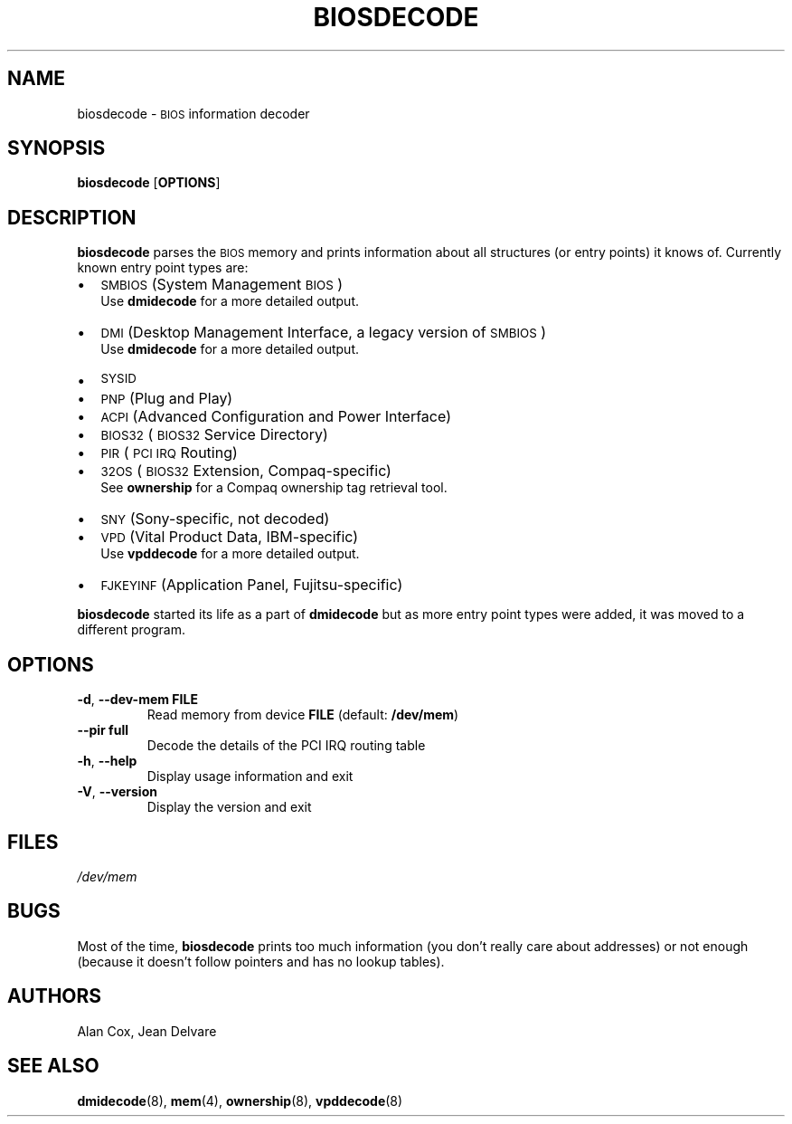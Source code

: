 .TH BIOSDECODE 8 "February 2007" "dmidecode"
.\"
.SH NAME
biosdecode \- \s-1BIOS\s0 information decoder
.\"
.SH SYNOPSIS
.B biosdecode
.RB [ OPTIONS ]
.\"
.SH DESCRIPTION
.B biosdecode
parses the \s-1BIOS\s0 memory and prints information about all structures (or
entry points) it knows of. Currently known entry point types are:
.IP \(bu "\w'\(bu'u+1n"
\s-1SMBIOS\s0 (System Management \s-1BIOS\s0)
.br
Use
.B dmidecode
for a more detailed output.
.IP \(bu
\s-1DMI\s0 (Desktop Management Interface, a legacy version of \s-1SMBIOS\s0)
.br
Use
.B dmidecode
for a more detailed output.
.IP \(bu
\s-1SYSID\s0
.IP \(bu
\s-1PNP\s0 (Plug and Play)
.IP \(bu
\s-1ACPI\s0 (Advanced Configuration and Power Interface)
.IP \(bu
\s-1BIOS32\s0 (\s-1BIOS32\s0 Service Directory)
.IP \(bu
\s-1PIR\s0 (\s-1PCI\s0 \s-1IRQ\s0 Routing)
.IP \(bu
\s-132OS\s0 (\s-1BIOS32\s0 Extension, Compaq-specific)
.br
See
.B ownership
for a Compaq ownership tag retrieval tool.
.IP \(bu
\s-1SNY\s0 (Sony-specific, not decoded)
.IP \(bu
\s-1VPD\s0 (Vital Product Data, IBM-specific)
.br
Use
.B vpddecode
for a more detailed output.
.IP \(bu
\s-1FJKEYINF\s0 (Application Panel, Fujitsu-specific)

.PP
.B biosdecode
started its life as a part of
.B dmidecode
but as more entry point types were added, it was moved to a different
program.
.\"
.SH OPTIONS
.TP
.BR "-d" ", " "--dev-mem FILE"
Read memory from device \fBFILE\fR (default: \fB/dev/mem\fR)
.TP
.BR "  " "  " "--pir full"
Decode the details of the PCI IRQ routing table
.TP
.BR "-h" ", " "--help"
Display usage information and exit
.TP
.BR "-V" ", " "--version"
Display the version and exit
.\"
.SH FILES
.I /dev/mem
.\"
.SH BUGS
Most of the time,
.B biosdecode
prints too much information (you don't really care about addresses)
or not enough (because it doesn't follow pointers and has no lookup
tables).
.\"
.SH AUTHORS
Alan Cox, Jean Delvare
.\"
.SH "SEE ALSO"
.BR dmidecode (8),
.BR mem (4),
.BR ownership (8),
.BR vpddecode (8)
